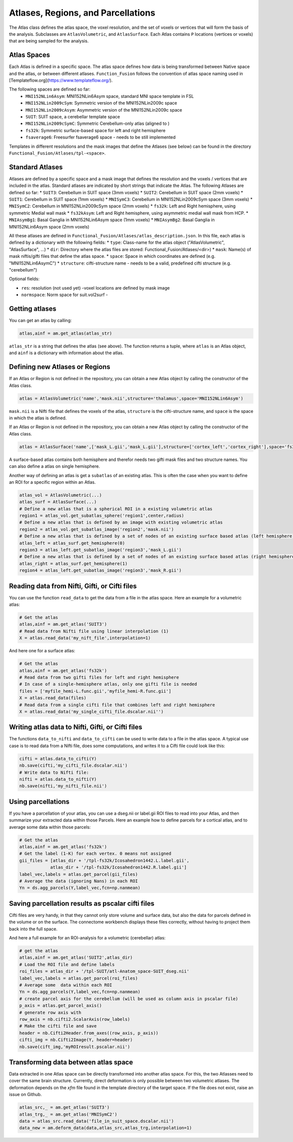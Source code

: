 Atlases, Regions, and Parcellations
===================================

The Atlas class defines the atlas space, the voxel resolution, and the set of voxels or vertices that will form the basis of the analysis.
Subclasses are ``AtlasVolumetric``, and ``AtlasSurface``. Each Atlas contains  ``P`` locations (vertices or voxels) that are being sampled for the analysis.

Atlas Spaces
------------
Each Atlas is defined in a specific space. The atlas space defines how data is being transformed between Native space and the atlas, or between different atlases. ``Function_Fusion`` follows the convention of atlas space naming used in [Templateflow.org](https://www.templateflow.org/).

The following spaces are defined so far:
    * ``MNI152NLin6Asym``: MNI152NLin6Asym space, standard MNI space template in FSL
    * ``MNI152NLin2009cSym``: Symmetric version of the MNI152NLin2009c space
    * ``MNI152NLin2009cAsym``: Asymmetric version of the MNI152NLin2009c space
    * ``SUIT``: SUIT space, a cerebellar template space
    * ``MNI152NLin2009cSymC``: Symmetric Cerebellum-only atlas (aligned to )
    * ``fs32k``: Symmetric surface-based space for left and right hemisphere
    * ``fsaverage6``: Freesurfer fsaverage6 space - needs to be still implemented

Templates in different resolutions and the mask images that define the Atlases (see below) can be found in the directory ``Functional_Fusion/Atlases/tpl-<space>``.

Standard Atlases
----------------
Atlases are defined by a specific space and a mask image that defines the resolution and the voxels / vertices that are included in the atlas.
Standard atlases are indicated by short strings that indicate the Atlas. The following Atlases are defined so far:
* ``SUIT3``:  Cerebellum in SUIT space (3mm voxels)
* ``SUIT2``:  Cerebellum in SUIT space (2mm voxels)
* ``SUIT1``:  Cerebellum in SUIT space (1mm voxels)
* ``MNISymC3``: Cerebellum in MNI152NLin2009cSym space (3mm voxels)
* ``MNISymC2``: Cerebellum in MNI152NLin2009cSym space (2mm voxels)
* ``fs32k``: Left and Right hemisphere, using symmetric Medial wall mask
* ``fs32kAsym``: Left and Right hemisphere, using asymmetric medial wall mask from HCP.
* ``MNIAsymBg1``: Basal Ganglia in MNI152NLin6Asym space (1mm voxels)
* ``MNIAsymBg2``: Basal Ganglia in MNI152NLin6Asym space (2mm voxels)

All these atlases are defined in ``Functional_Fusion/Atlases/atlas_description.json``.
In this file, each atlas is defined by a dictionary with the following fields:
* ``type``: Class-name for the atlas object ("AtlasVolumetric", "AtlasSurface", ...)
* ``dir``: Directory where the atlas files are stored: Functional_Fusion/Atlases/<dir>)
* ``mask``: Name(s) of mask niftis/gifti files that define the atlas space.
* ``space``: Space in which coordinates are defined (e.g. "MNI152NLin6AsymC")
* ``structure``: cifti-structure name - needs to be a valid, predefined cifti structure (e.g. "cerebellum")

Optional fields:

* ``res``: resolution (not used yet) -voxel locations are defined by mask image
* ``normspace``: Norm space for suit.vol2surf -

Getting atlases
---------------
You can get an atlas by calling:

.. code-block:: python

    atlas,ainf = am.get_atlas(atlas_str)

``atlas_str`` is a string that defines the atlas (see above). The function returns a tuple, where ``atlas`` is an Atlas object, and ``ainf`` is a dictionary with information about the atlas.

Defining new Atlases or Regions
-------------------------------
If an Atlas or Region is not defined in the repository, you can obtain a new Atlas object by calling the constructor of the Atlas class.

.. code-block:: python

    atlas = AtlasVolumetric('name','mask.nii',structure='thalamus',space='MNI152NLin6Asym')

``mask.nii`` is a Nifti file that defines the voxels of the atlas, ``structure`` is the cifti-structure name, and ``space`` is the space in which the atlas is defined.


If an Atlas or Region is not defined in the repository, you can obtain a new Atlas object by calling the constructor of the Atlas class.

.. code-block:: python

    atlas = AtlasSurface('name',['mask_L.gii','mask_L.gii'],structure=['cortex_left','cortex_right'],space='fs32k')

A surface-based atlas contains both hemisphere and therefor needs two gifti mask files and two structure names. You can also define a atlas on single hemisphere.

Another way of defining an atlas is get a ``subatlas`` of an existing atlas. This is often the case when you want to define an ROI for a specific region within an Atlas.

.. code-block:: python

    atlas_vol = AtlasVolumetric(...)
    atlas_surf = AtlasSurface(...)
    # Define a new atlas that is a spherical ROI in a existing volumetric atlas
    region1 = atlas_vol.get_subatlas_sphere('region1',center,radius)
    # Define a new atlas that is defined by an image with existing volumetric atlas
    region2 = atlas_vol.get_subatlas_image('region2','mask.nii')
    # Define a new atlas that is defined by a set of nodes of an existing surface based atlas (left hemisphere)
    atlas_left = atlas_surf.get_hemisphere(0)
    region3 = atlas_left.get_subatlas_image('region3','mask_L.gii')
    # Define a new atlas that is defined by a set of nodes of an existing surface based atlas (right hemisphere)
    atlas_right = atlas_surf.get_hemisphere(1)
    region4 = atlas_left.get_subatlas_image('region3','mask_R.gii')

Reading data from Nifti, Gifti, or Cifti files
----------------------------------------------

You can use the function ``read_data`` to get the data from a file in the atlas space.
Here an example for a volumetric atlas:

.. code-block:: python

    # Get the atlas
    atlas,ainf = am.get_atlas('SUIT3')
    # Read data from Nifti file using linear interpolation (1)
    X = atlas.read_data('my_nift_file',interpolation=1)

And here one for a surface atlas:

.. code-block:: python

    # Get the atlas
    atlas,ainf = am.get_atlas('fs32k')
    # Read data from two gifti files for left and right hemisphere
    # In case of a single-hemisphere atlas, only one gifti file is needed
    files = ['myfile_hemi-L.func.gii','myfile_hemi-R.func.gii']
    X = atlas.read_data(files)
    # Read data from a single cifti file that combines left and right hemisphere
    X = atlas.read_data('my_single_cifti_file.dscalar.nii'')


Writing atlas data to Nifti, Gifti, or Cifti files
--------------------------------------------------
The functions ``data_to_nifti`` and ``data_to_cifti`` can be used to write data to a file in the atlas space.
A typical use case is to read data from a Nifti file, does some computations, and writes it to a Cifti file could look like this:

.. code-block:: python

    cifti = atlas.data_to_cifti(Y)
    nb.save(cifti,'my_cifti_file.dscalar.nii')
    # Write data to Nifti file:
    nifti = atlas.data_to_nifti(Y)
    nb.save(nifti,'my_nifti_file.nii')

Using parcellations
-------------------
If you have a parcellation of your atlas, you can use a dseg.nii or label.gii ROI files to read into your Atlas, and then summarize your extracted data within those Parcels.
Here an example how to define parcels for a cortical atlas, and to average some data within those parcels:

.. code-block:: python

    # Get the atlas
    atlas,ainf = am.get_atlas('fs32k')
    # Get the label (1-K) for each vertex. 0 means not assigned
    gii_files = [atlas_dir + '/tpl-fs32k/Icosahedron1442.L.label.gii',
                atlas_dir + '/tpl-fs32k/Icosahedron1442.R.label.gii']
    label_vec,labels = atlas.get_parcel(gii_files)
    # Average the data (ignoring Nans) in each ROI
    Yn = ds.agg_parcels(Y,label_vec,fcn=np.nanmean)

Saving parcellation results as pscalar cifti files
--------------------------------------------------
Cifti files are very handy, in that they cannot only store volume and surface data, but also the data for parcels defined in the volume or on the surface. The connectome workbench displays these files correctly, without having to project them back into the full space.

And here a full example for an ROI-analysis for a volumetric (cerebellar) atlas:

.. code-block:: python

    # get the atlas
    atlas,ainf = am.get_atlas('SUIT2',atlas_dir)
    # Load the ROI file and define labels
    roi_files = atlas_dir + '/tpl-SUIT/atl-Anatom_space-SUIT_dseg.nii'
    label_vec,labels = atlas.get_parcel(roi_files)
    # Average some  data within each ROI
    Yn = ds.agg_parcels(Y,label_vec,fcn=np.nanmean)
    # create parcel axis for the cerebellum (will be used as column axis in pscalar file)
    p_axis = atlas.get_parcel_axis()
    # generate row axis with
    row_axis = nb.cifti2.ScalarAxis(row_labels)
    # Make the cifti file and save
    header = nb.Cifti2Header.from_axes((row_axis, p_axis))
    cifti_img = nb.Cifti2Image(Y, header=header)
    nb.save(cift_img,'myROIresult.pscalar.nii')

Transforming data between atlas space
-------------------------------------
Data extracted in one Atlas space can be directly transformed into another atlas space. For this, the two Atlasses need to cover the same brain structure. Currently, direct deformation is only possible between two volumetric atlases. The deformation depends on the `xfm` file found in the template directory of the target space. If the file does not exist, raise an issue on Github.

.. code-block:: python

    atlas_src,_ = am.get_atlas('SUIT3')
    atlas_trg,_ = am.get_atlas('MNISymC2')
    data = atlas_src.read_data('file_in_suit_space.dscalar.nii')
    data_new = am.deform_data(data,atlas_src,atlas_trg,interpolation=1)